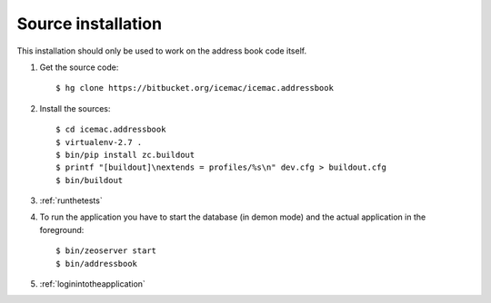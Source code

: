 .. _source-installation:

===================
Source installation
===================

This installation should only be used to work on the address book code itself.

1. Get the source code::

   $ hg clone https://bitbucket.org/icemac/icemac.addressbook

2. Install the sources::

   $ cd icemac.addressbook
   $ virtualenv-2.7 .
   $ bin/pip install zc.buildout
   $ printf "[buildout]\nextends = profiles/%s\n" dev.cfg > buildout.cfg
   $ bin/buildout

3. :ref:`runthetests`

4. To run the application you have to start the database
   (in demon mode) and the actual application in the foreground::

   $ bin/zeoserver start
   $ bin/addressbook

5. :ref:`loginintotheapplication`

